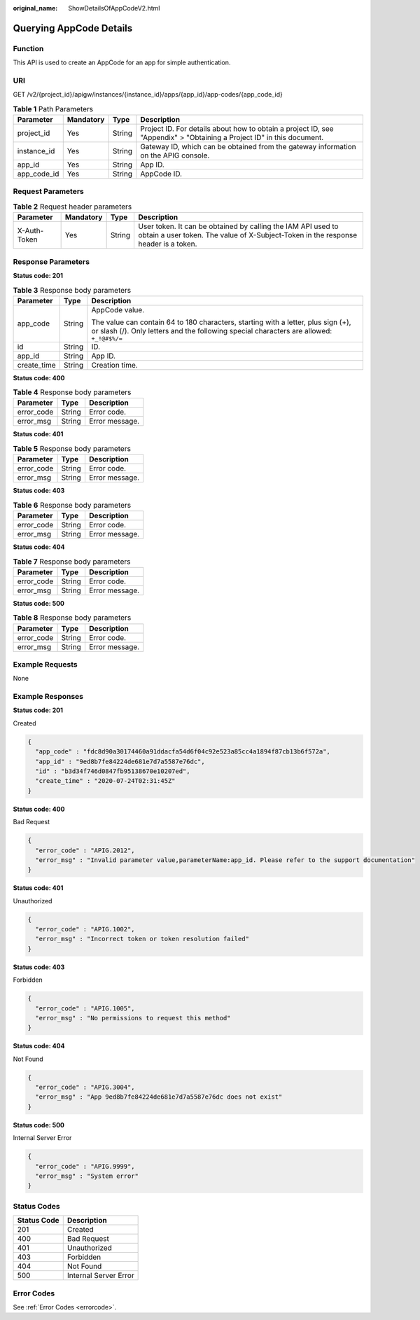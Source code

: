 :original_name: ShowDetailsOfAppCodeV2.html

.. _ShowDetailsOfAppCodeV2:

Querying AppCode Details
========================

Function
--------

This API is used to create an AppCode for an app for simple authentication.

URI
---

GET /v2/{project_id}/apigw/instances/{instance_id}/apps/{app_id}/app-codes/{app_code_id}

.. table:: **Table 1** Path Parameters

   +-------------+-----------+--------+-----------------------------------------------------------------------------------------------------------------------+
   | Parameter   | Mandatory | Type   | Description                                                                                                           |
   +=============+===========+========+=======================================================================================================================+
   | project_id  | Yes       | String | Project ID. For details about how to obtain a project ID, see "Appendix" > "Obtaining a Project ID" in this document. |
   +-------------+-----------+--------+-----------------------------------------------------------------------------------------------------------------------+
   | instance_id | Yes       | String | Gateway ID, which can be obtained from the gateway information on the APIG console.                                   |
   +-------------+-----------+--------+-----------------------------------------------------------------------------------------------------------------------+
   | app_id      | Yes       | String | App ID.                                                                                                               |
   +-------------+-----------+--------+-----------------------------------------------------------------------------------------------------------------------+
   | app_code_id | Yes       | String | AppCode ID.                                                                                                           |
   +-------------+-----------+--------+-----------------------------------------------------------------------------------------------------------------------+

Request Parameters
------------------

.. table:: **Table 2** Request header parameters

   +--------------+-----------+--------+----------------------------------------------------------------------------------------------------------------------------------------------------+
   | Parameter    | Mandatory | Type   | Description                                                                                                                                        |
   +==============+===========+========+====================================================================================================================================================+
   | X-Auth-Token | Yes       | String | User token. It can be obtained by calling the IAM API used to obtain a user token. The value of X-Subject-Token in the response header is a token. |
   +--------------+-----------+--------+----------------------------------------------------------------------------------------------------------------------------------------------------+

Response Parameters
-------------------

**Status code: 201**

.. table:: **Table 3** Response body parameters

   +-----------------------+-----------------------+-------------------------------------------------------------------------------------------------------------------------------------------------------------------------------+
   | Parameter             | Type                  | Description                                                                                                                                                                   |
   +=======================+=======================+===============================================================================================================================================================================+
   | app_code              | String                | AppCode value.                                                                                                                                                                |
   |                       |                       |                                                                                                                                                                               |
   |                       |                       | The value can contain 64 to 180 characters, starting with a letter, plus sign (+), or slash (/). Only letters and the following special characters are allowed: ``+_!@#$%/=`` |
   +-----------------------+-----------------------+-------------------------------------------------------------------------------------------------------------------------------------------------------------------------------+
   | id                    | String                | ID.                                                                                                                                                                           |
   +-----------------------+-----------------------+-------------------------------------------------------------------------------------------------------------------------------------------------------------------------------+
   | app_id                | String                | App ID.                                                                                                                                                                       |
   +-----------------------+-----------------------+-------------------------------------------------------------------------------------------------------------------------------------------------------------------------------+
   | create_time           | String                | Creation time.                                                                                                                                                                |
   +-----------------------+-----------------------+-------------------------------------------------------------------------------------------------------------------------------------------------------------------------------+

**Status code: 400**

.. table:: **Table 4** Response body parameters

   ========== ====== ==============
   Parameter  Type   Description
   ========== ====== ==============
   error_code String Error code.
   error_msg  String Error message.
   ========== ====== ==============

**Status code: 401**

.. table:: **Table 5** Response body parameters

   ========== ====== ==============
   Parameter  Type   Description
   ========== ====== ==============
   error_code String Error code.
   error_msg  String Error message.
   ========== ====== ==============

**Status code: 403**

.. table:: **Table 6** Response body parameters

   ========== ====== ==============
   Parameter  Type   Description
   ========== ====== ==============
   error_code String Error code.
   error_msg  String Error message.
   ========== ====== ==============

**Status code: 404**

.. table:: **Table 7** Response body parameters

   ========== ====== ==============
   Parameter  Type   Description
   ========== ====== ==============
   error_code String Error code.
   error_msg  String Error message.
   ========== ====== ==============

**Status code: 500**

.. table:: **Table 8** Response body parameters

   ========== ====== ==============
   Parameter  Type   Description
   ========== ====== ==============
   error_code String Error code.
   error_msg  String Error message.
   ========== ====== ==============

Example Requests
----------------

None

Example Responses
-----------------

**Status code: 201**

Created

.. code-block::

   {
     "app_code" : "fdc8d90a30174460a91ddacfa54d6f04c92e523a85cc4a1894f87cb13b6f572a",
     "app_id" : "9ed8b7fe84224de681e7d7a5587e76dc",
     "id" : "b3d34f746d0847fb95138670e10207ed",
     "create_time" : "2020-07-24T02:31:45Z"
   }

**Status code: 400**

Bad Request

.. code-block::

   {
     "error_code" : "APIG.2012",
     "error_msg" : "Invalid parameter value,parameterName:app_id. Please refer to the support documentation"
   }

**Status code: 401**

Unauthorized

.. code-block::

   {
     "error_code" : "APIG.1002",
     "error_msg" : "Incorrect token or token resolution failed"
   }

**Status code: 403**

Forbidden

.. code-block::

   {
     "error_code" : "APIG.1005",
     "error_msg" : "No permissions to request this method"
   }

**Status code: 404**

Not Found

.. code-block::

   {
     "error_code" : "APIG.3004",
     "error_msg" : "App 9ed8b7fe84224de681e7d7a5587e76dc does not exist"
   }

**Status code: 500**

Internal Server Error

.. code-block::

   {
     "error_code" : "APIG.9999",
     "error_msg" : "System error"
   }

Status Codes
------------

=========== =====================
Status Code Description
=========== =====================
201         Created
400         Bad Request
401         Unauthorized
403         Forbidden
404         Not Found
500         Internal Server Error
=========== =====================

Error Codes
-----------

See :ref:`Error Codes <errorcode>`.
